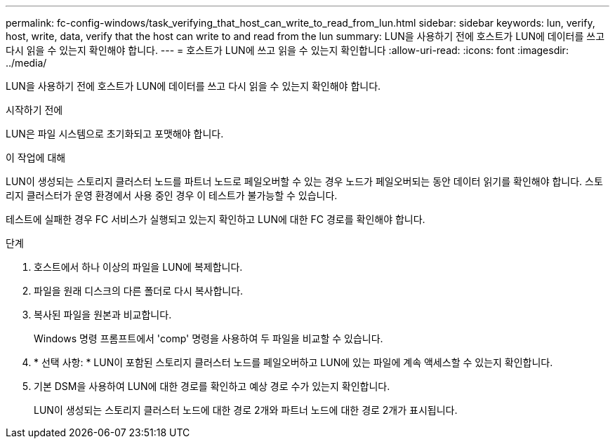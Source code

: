 ---
permalink: fc-config-windows/task_verifying_that_host_can_write_to_read_from_lun.html 
sidebar: sidebar 
keywords: lun, verify, host, write, data, verify that the host can write to and read from the lun 
summary: LUN을 사용하기 전에 호스트가 LUN에 데이터를 쓰고 다시 읽을 수 있는지 확인해야 합니다. 
---
= 호스트가 LUN에 쓰고 읽을 수 있는지 확인합니다
:allow-uri-read: 
:icons: font
:imagesdir: ../media/


[role="lead"]
LUN을 사용하기 전에 호스트가 LUN에 데이터를 쓰고 다시 읽을 수 있는지 확인해야 합니다.

.시작하기 전에
LUN은 파일 시스템으로 초기화되고 포맷해야 합니다.

.이 작업에 대해
LUN이 생성되는 스토리지 클러스터 노드를 파트너 노드로 페일오버할 수 있는 경우 노드가 페일오버되는 동안 데이터 읽기를 확인해야 합니다. 스토리지 클러스터가 운영 환경에서 사용 중인 경우 이 테스트가 불가능할 수 있습니다.

테스트에 실패한 경우 FC 서비스가 실행되고 있는지 확인하고 LUN에 대한 FC 경로를 확인해야 합니다.

.단계
. 호스트에서 하나 이상의 파일을 LUN에 복제합니다.
. 파일을 원래 디스크의 다른 폴더로 다시 복사합니다.
. 복사된 파일을 원본과 비교합니다.
+
Windows 명령 프롬프트에서 'comp' 명령을 사용하여 두 파일을 비교할 수 있습니다.

. * 선택 사항: * LUN이 포함된 스토리지 클러스터 노드를 페일오버하고 LUN에 있는 파일에 계속 액세스할 수 있는지 확인합니다.
. 기본 DSM을 사용하여 LUN에 대한 경로를 확인하고 예상 경로 수가 있는지 확인합니다.
+
LUN이 생성되는 스토리지 클러스터 노드에 대한 경로 2개와 파트너 노드에 대한 경로 2개가 표시됩니다.


